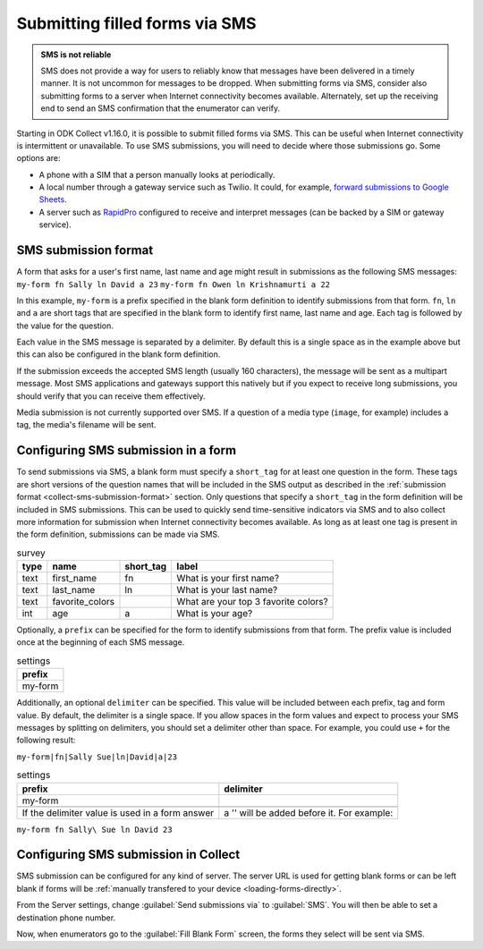 .. spelling::

  Twilio
  fn
  ln

Submitting filled forms via SMS
===================================

.. admonition:: SMS is not reliable

  SMS does not provide a way for users to reliably know that messages have been delivered in a timely manner. It is not uncommon for messages to be dropped. When submitting forms via SMS, consider also submitting forms to a server when Internet connectivity becomes available. Alternately, set up the receiving end to send an SMS confirmation that the enumerator can verify.

Starting in ODK Collect v1.16.0, it is possible to submit filled forms via SMS. This can be useful when Internet connectivity is intermittent or unavailable. To use SMS submissions, you will need to decide where those submissions go. Some options are:

- A phone with a SIM that a person manually looks at periodically.
- A local number through a gateway service such as Twilio. It could, for example, `forward submissions to Google Sheets <https://www.twilio.com/blog/2018/05/receive-sms-messages-google-sheets-apps-script.html>`_.
- A server such as `RapidPro <https://community.rapidpro.io/>`_ configured to receive and interpret messages (can be backed by a SIM or gateway service).

.. _collect-sms-submission-format:

SMS submission format
~~~~~~~~~~~~~~~~~~~~~~~~~~~

A form that asks for a user's first name, last name and age might result in submissions as the following SMS messages:
``my-form fn Sally ln David a 23``
``my-form fn Owen ln Krishnamurti a 22``

In this example, ``my-form`` is a prefix specified in the blank form definition to identify submissions from that form. ``fn``, ``ln`` and ``a`` are short tags that are specified in the blank form to identify first name, last name and age. Each tag is followed by the value for the question. 

Each value in the SMS message is separated by a delimiter. By default this is a single space as in the example above but this can also be configured in the blank form definition.

If the submission exceeds the accepted SMS length (usually 160 characters), the message will be sent as a multipart message. Most SMS applications and gateways support this natively but if you expect to receive long submissions, you should verify that you can receive them effectively.

Media submission is not currently supported over SMS. If a question of a media type (``image``, for example) includes a tag, the media's filename will be sent.

.. _form-sms-submission-configuration:

Configuring SMS submission in a form
~~~~~~~~~~~~~~~~~~~~~~~~~~~~~~~~~~~~~~~~~~~

To send submissions via SMS, a blank form must specify a ``short_tag`` for at least one question in the form. These tags are short versions of the question names that will be included in the SMS output as described in the :ref:`submission format <collect-sms-submission-format>` section. Only questions that specify a ``short_tag`` in the form definition will be included in SMS submissions. This can be used to quickly send time-sensitive indicators via SMS and to also collect more information for submission when Internet connectivity becomes available. As long as at least one tag is present in the form definition, submissions can be made via SMS.

.. csv-table:: survey
  :header: type, name, short_tag, label 

  text, first_name, fn, What is your first name?
  text, last_name, ln, What is your last name?
  text, favorite_colors, , What are your top 3 favorite colors?
  int, age, a, What is your age?

Optionally, a ``prefix`` can be specified for the form to identify submissions from that form. The prefix value is included once at the beginning of each SMS message. 

.. csv-table:: settings
  :header: prefix

  my-form

Additionally, an optional ``delimiter`` can be specified. This value will be included between each prefix, tag and form value. By default, the delimiter is a single space. If you allow spaces in the form values and expect to process your SMS messages by splitting on delimiters, you should set a delimiter other than space. For example, you could use ``+`` for the following result:

``my-form|fn|Sally Sue|ln|David|a|23``

.. csv-table:: settings
  :header: prefix, delimiter
  
  my-form, |

  If the delimiter value is used in a form answer, a '\' will be added before it. For example:

``my-form fn Sally\ Sue ln David 23``

.. _collect-sms-submission-configuration:

Configuring SMS submission in Collect
~~~~~~~~~~~~~~~~~~~~~~~~~~~~~~~~~~~~~~~~~~~

SMS submission can be configured for any kind of server. The server URL is used for getting blank forms or can be left blank if forms will be :ref:`manually transfered to your device <loading-forms-directly>`.

From the Server settings, change :guilabel:`Send submissions via` to :guilabel:`SMS`. You will then be able to set a destination phone number.

Now, when enumerators go to the :guilabel:`Fill Blank Form` screen, the forms they select will be sent via SMS.

